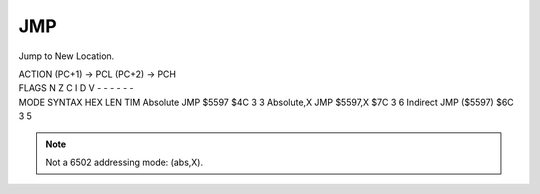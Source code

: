 .. -*- coding: utf-8 -*-
.. _jmp:

JMP
---

.. contents::
   :local:

Jump to New Location.

.. container:: moro8-opcode

    .. container:: moro8-header
        
        .. container:: moro8-pre

                ACTION
                (PC+1) -> PCL
                (PC+2) -> PCH

        .. container:: moro8-pre

                FLAGS
                N Z C I D V
                - - - - - -

    .. container:: moro8-synopsis moro8-pre

                MODE          SYNTAX        HEX LEN TIM
                Absolute      JMP $5597     $4C  3   3
                Absolute,X    JMP $5597,X   $7C  3   6
                Indirect      JMP ($5597)   $6C  3   5

.. note::

    Not a 6502 addressing mode: (abs,X).
